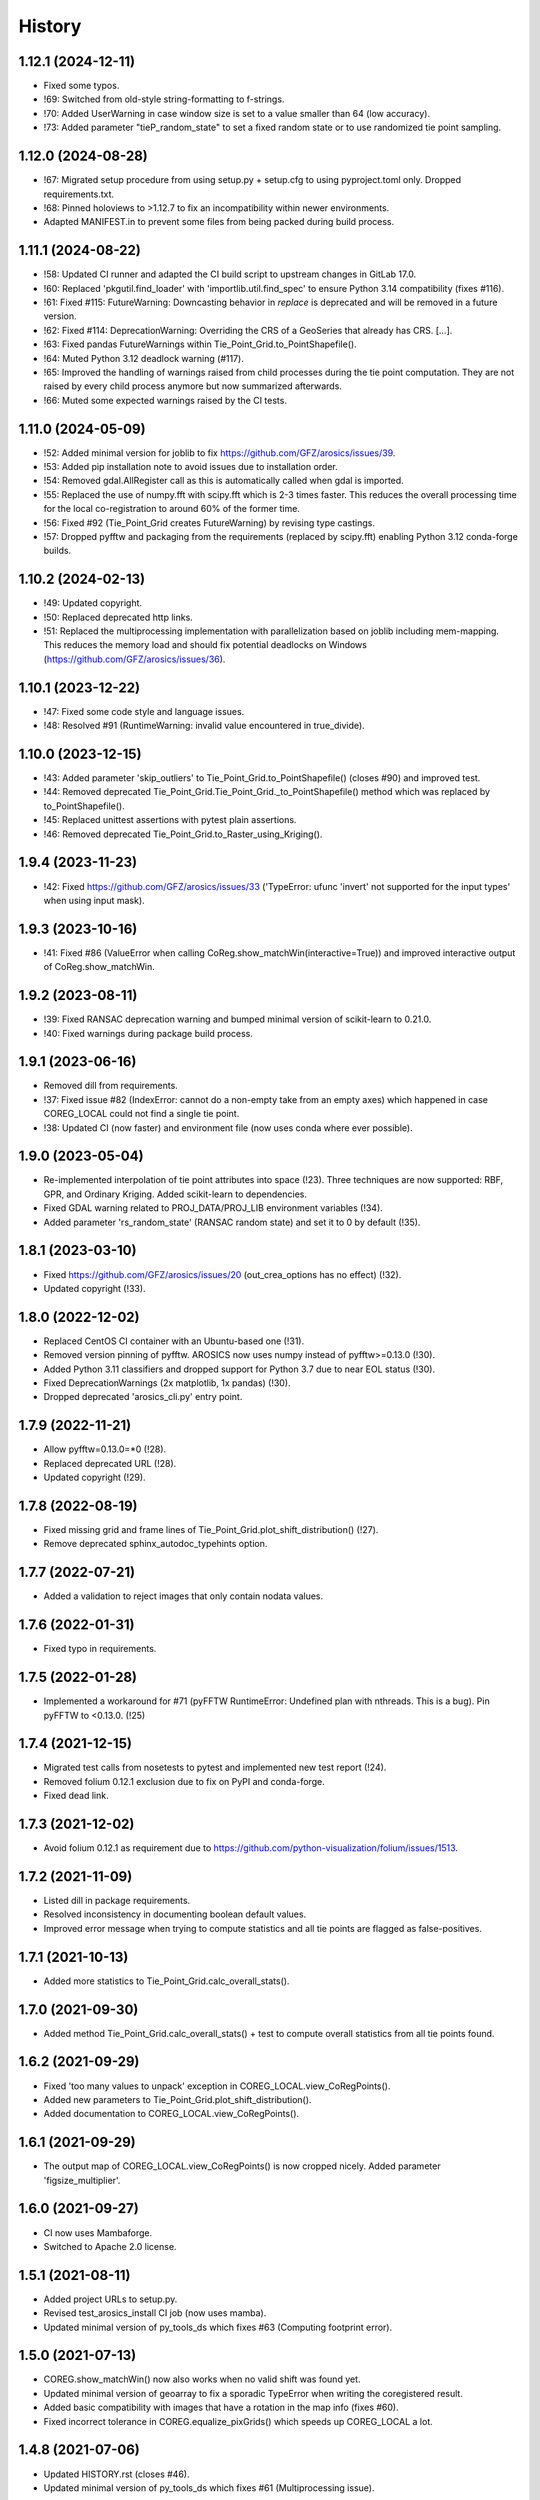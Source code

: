 =======
History
=======

1.12.1 (2024-12-11)
-------------------

* Fixed some typos.
* !69: Switched from old-style string-formatting to f-strings.
* !70: Added UserWarning in case window size is set to a value smaller than 64 (low accuracy).
* !73: Added parameter "tieP_random_state" to set a fixed random state or to use randomized tie point sampling.


1.12.0 (2024-08-28)
-------------------

* !67: Migrated setup procedure from using setup.py + setup.cfg to using pyproject.toml only. Dropped requirements.txt.
* !68: Pinned holoviews to >1.12.7 to fix an incompatibility within newer environments.
* Adapted MANIFEST.in to prevent some files from being packed during build process.


1.11.1 (2024-08-22)
-------------------

* !58: Updated CI runner and adapted the CI build script to upstream changes in GitLab 17.0.
* !60: Replaced 'pkgutil.find_loader' with 'importlib.util.find_spec' to ensure Python 3.14 compatibility (fixes #116).
* !61: Fixed #115: FutureWarning: Downcasting behavior in `replace` is deprecated
  and will be removed in a future version.
* !62: Fixed #114: DeprecationWarning: Overriding the CRS of a GeoSeries that already has CRS. [...].
* !63: Fixed pandas FutureWarnings within Tie_Point_Grid.to_PointShapefile().
* !64: Muted Python 3.12 deadlock warning (#117).
* !65: Improved the handling of warnings raised from child processes during the tie point computation.
  They are not raised by every child process anymore but now summarized afterwards.
* !66: Muted some expected warnings raised by the CI tests.


1.11.0 (2024-05-09)
-------------------

* !52: Added minimal version for joblib to fix https://github.com/GFZ/arosics/issues/39.
* !53: Added pip installation note to avoid issues due to installation order.
* !54: Removed gdal.AllRegister call as this is automatically called when gdal is imported.
* !55: Replaced the use of numpy.fft with scipy.fft which is 2-3 times faster.
  This reduces the overall processing time for the local co-registration to around 60% of the former time.
* !56: Fixed #92 (Tie_Point_Grid creates FutureWarning) by revising type castings.
* !57: Dropped pyfftw and packaging from the requirements (replaced by scipy.fft)
  enabling Python 3.12 conda-forge builds.


1.10.2 (2024-02-13)
-------------------

* !49: Updated copyright.
* !50: Replaced deprecated http links.
* !51: Replaced the multiprocessing implementation with parallelization based on joblib including mem-mapping. This
  reduces the memory load and should fix potential deadlocks on Windows (https://github.com/GFZ/arosics/issues/36).


1.10.1 (2023-12-22)
-------------------

* !47: Fixed some code style and language issues.
* !48: Resolved #91 (RuntimeWarning: invalid value encountered in true_divide).


1.10.0 (2023-12-15)
-------------------

* !43: Added parameter 'skip_outliers' to Tie_Point_Grid.to_PointShapefile() (closes #90) and improved test.
* !44: Removed deprecated Tie_Point_Grid.Tie_Point_Grid._to_PointShapefile() method
  which was replaced by to_PointShapefile().
* !45: Replaced unittest assertions with pytest plain assertions.
* !46: Removed deprecated Tie_Point_Grid.to_Raster_using_Kriging().


1.9.4 (2023-11-23)
------------------

* !42: Fixed https://github.com/GFZ/arosics/issues/33
  ('TypeError: ufunc 'invert' not supported for the input types' when using input mask).


1.9.3 (2023-10-16)
------------------

* !41: Fixed #86 (ValueError when calling CoReg.show_matchWin(interactive=True))
  and improved interactive output of CoReg.show_matchWin.


1.9.2 (2023-08-11)
------------------

* !39: Fixed RANSAC deprecation warning and bumped minimal version of scikit-learn to 0.21.0.
* !40: Fixed warnings during package build process.


1.9.1 (2023-06-16)
------------------

* Removed dill from requirements.
* !37: Fixed issue #82 (IndexError: cannot do a non-empty take from an empty axes) which happened in case COREG_LOCAL
  could not find a single tie point.
* !38: Updated CI (now faster) and environment file (now uses conda where ever possible).


1.9.0 (2023-05-04)
------------------

* Re-implemented interpolation of tie point attributes into space (!23).
  Three techniques are now supported: RBF, GPR, and Ordinary Kriging. Added scikit-learn to dependencies.
* Fixed GDAL warning related to PROJ_DATA/PROJ_LIB environment variables (!34).
* Added parameter 'rs_random_state' (RANSAC random state) and set it to 0 by default (!35).


1.8.1 (2023-03-10)
------------------

* Fixed https://github.com/GFZ/arosics/issues/20 (out_crea_options has no effect) (!32).
* Updated copyright (!33).


1.8.0 (2022-12-02)
------------------

* Replaced CentOS CI container with an Ubuntu-based one (!31).
* Removed version pinning of pyfftw. AROSICS now uses numpy instead of pyfftw>=0.13.0 (!30).
* Added Python 3.11 classifiers and dropped support for Python 3.7 due to near EOL status (!30).
* Fixed DeprecationWarnings (2x matplotlib, 1x pandas) (!30).
* Dropped deprecated 'arosics_cli.py' entry point.


1.7.9 (2022-11-21)
------------------

* Allow pyfftw=0.13.0=*0 (!28).
* Replaced deprecated URL (!28).
* Updated copyright (!29).


1.7.8 (2022-08-19)
------------------

* Fixed missing grid and frame lines of Tie_Point_Grid.plot_shift_distribution() (!27).
* Remove deprecated sphinx_autodoc_typehints option.


1.7.7 (2022-07-21)
------------------

* Added a validation to reject images that only contain nodata values.


1.7.6 (2022-01-31)
------------------

* Fixed typo in requirements.


1.7.5 (2022-01-28)
------------------

* Implemented a workaround for #71 (pyFFTW RuntimeError: Undefined plan with nthreads. This is a bug).
  Pin pyFFTW to <0.13.0. (!25)


1.7.4 (2021-12-15)
------------------

* Migrated test calls from nosetests to pytest and implemented new test report (!24).
* Removed folium 0.12.1 exclusion due to fix on PyPI and conda-forge.
* Fixed dead link.


1.7.3 (2021-12-02)
------------------

* Avoid folium 0.12.1 as requirement due to https://github.com/python-visualization/folium/issues/1513.


1.7.2 (2021-11-09)
------------------

* Listed dill in package requirements.
* Resolved inconsistency in documenting boolean default values.
* Improved error message when trying to compute statistics and all tie points are flagged as false-positives.


1.7.1 (2021-10-13)
------------------

* Added more statistics to Tie_Point_Grid.calc_overall_stats().


1.7.0 (2021-09-30)
------------------

* Added method Tie_Point_Grid.calc_overall_stats() + test to compute overall statistics from all tie points found.


1.6.2 (2021-09-29)
------------------

* Fixed 'too many values to unpack' exception in COREG_LOCAL.view_CoRegPoints().
* Added new parameters to Tie_Point_Grid.plot_shift_distribution().
* Added documentation to COREG_LOCAL.view_CoRegPoints().


1.6.1 (2021-09-29)
------------------

* The output map of COREG_LOCAL.view_CoRegPoints() is now cropped nicely. Added parameter 'figsize_multiplier'.


1.6.0 (2021-09-27)
------------------

* CI now uses Mambaforge.
* Switched to Apache 2.0 license.


1.5.1 (2021-08-11)
------------------

* Added project URLs to setup.py.
* Revised test_arosics_install CI job (now uses mamba).
* Updated minimal version of py_tools_ds which fixes #63 (Computing footprint error).


1.5.0 (2021-07-13)
------------------

* COREG.show_matchWin() now also works when no valid shift was found yet.
* Updated minimal version of geoarray to fix a sporadic TypeError when writing the coregistered result.
* Added basic compatibility with images that have a rotation in the map info (fixes #60).
* Fixed incorrect tolerance in COREG.equalize_pixGrids() which speeds up COREG_LOCAL a lot.


1.4.8 (2021-07-06)
------------------

* Updated HISTORY.rst (closes #46).
* Updated minimal version of py_tools_ds which fixes #61 (Multiprocessing issue).


1.4.7 (2021-07-03)
------------------

* Set minimal Python version to 3.6 in setup.py.
* Updated minimal version of py_tools_ds which fixes #59 (argmax error when not specifying poly WKT).
* Removed requirements_dev.txt and requirements_pip.txt as they are not needed anymore.


1.4.6 (2021-06-22)
------------------

* Updated minimal version of py_tools_ds which fixes #49 (Deadlock in Multiprocessing on Linux,
  in case GDAL 3.2.1 is installed.).


1.4.5 (2021-06-21)
------------------

* Fixed issue #56 (Setting align_grids to False in case of global co-registration does not avoid resampling.).


1.4.4 (2021-06-18)
------------------

* Removed non-operational tests.
* Apply 'make lint' to the whole package.
* Moved arosics_cli.py from bin to arosics folder to avoid entry point issues at conda-forge.
* Replaced some http links with https.
* The tie point grid now also includes the last x any y grid points (bugfix).


1.4.3 (2021-05-08)
------------------

* Clearer error message in case of unequal input projections that have equal names.
* Updated minimal version of geoarray.
* Reverted .gitlab-ci.yml.


1.4.2 (2021-05-08)
------------------

* Temporarily disabled installation check.
* Remove updates of py_tools_ds and geoarray for now.
* Updated minimal versions of geoarray and py_tools_ds. Updated installation.rst.
* Caught a warning in case the footprint polygon has disjunct polygons.
* Increased tolerance when snapping clip extent to output grid in DESHIFTER
  (fixes https://github.com/GFZ/arosics/issues/4 (SSIM fails with window shape mismatch error)).


1.4.1 (2021-04-30)
------------------

* Deprecated the 'arosics_cli.py' argument parser call and added a new entrypoint called 'arosics'.
* Temporarily increase the URLChecker timeout to 60 secs due to Zenodo latency.


1.4.0 (2021-04-23)
------------------

* Temporarily set URLChecker timeout to 30 secs due to Zenodo latency.
* Updated projection related documentation.
* Added test which covers an input projection other than UTM and LonLat and which has no corresponding EPSG code.
* Updated minimal version of geoarray to v0.11.0 which brings no-EPSG compatibility.
* Replaced all UTM specific code and refactored tie point grid table columns 'X_UTM' and 'Y_UTM' to 'X_MAP' and 'Y_MAP'.
  This allows to run arosics on input images with projections other than UTM and Lon/Lat.
* Replaces EPSG related parameters by WKT string to get rid of missing EPSG issue.
* Updated copyright.
* Improved documentation.
* Added tolerance when comparing coordinate grids with float values.
* Improved docstring for COREG parameters wp and ws.
* Fixed inaccurate type hint.
* Removed unnecessary import.
* Fix typo.


1.3.0 (2021-03-12)
------------------

* Replaced Python 2 compatible type hints by PEP 484 type hints.
* Revised docstrings.
* Fixed a lot of Sphinx build warnings. Some code style improvements.
* Dropped support for Python versions below 3.6.
* Replaced deprecated np.object type.
* Make lint now directly prints its output in case of exceptions.
* Removed deprecated coreg_cmd.py. Fixed typo.


1.2.6 (2021-02-16)
------------------

* Fixed CI job.
* Fixed pyproj DeprecationWarning related to proj4 string. Added pyproj to dependencies
  (which was already used under the hood).
* Fixed DeprecationWarning related to deprecated numpy data types that are only aliases for builtin types.
* Added type hints for COREG_LOCAL.tiepoint_grid and COREG_LOCAL.CoRegPoints_table.


1.2.5 (2021-02-02)
------------------

* Excluded folium 0.12.0 from requirements due to https://github.com/python-visualization/folium/issues/1438.
* Fixed incompletely deleted coverage artifacts after running 'make clean'.
* Fixed wrong dependency name.
* Updated URLs due to changes on the server side.
* Removed tests for issue 70 and 47.
* Commented rever CI job out.
* Added URL checker CI job and fixed all dead URLs. Removed travis related file
* Fixed issue of remaining coverage artifacts after running 'make clean-test'.


1.2.4 (2021-02-02)
------------------

* Caught the no-tie-points-found-case in some methods of Tie_Point_Grid.


1.2.3 (2020-11-13)
------------------

* Fixed KeyError 'ABS_SHIFT' in  Tie_Point_Grid.plot_shift_distribution() in case no tie points have been found at all.


1.2.2 (2020-11-13)
------------------

* Fixed issue #47 (COREG_LOCAL.view_CoRegPoints() raises KeyError: 'X_SHIFT_M' error when there are too many clouds).
* Increased default figsize of COREG_LOCAL.view_CoRegPoints().


1.2.1 (2020-11-11)
------------------

* Added 'coverage erase' to clean-test.
* Fixed issue #45 (CoReg gives ValueError: `min_samples` must be in range (0, <number-of-samples>)`).
* Replaced deprecated osgeo imports.


1.2.0 (2020-11-02)
------------------

* Fixed issue 44
  (SSIM filtering flags too much tie points in case of completely different data ranges of the input images).


1.1.1 (2020-11-02)
------------------

* Replaced deprecated osgeo imports.


1.1.0 (2020-10-30)
------------------

* Added a warning in case the input image consists of multiple patches and AROSICS processes only the largest one.
* Added a warning in case the reliability filtering filters more than 70% of the tie points.
* Fixed issue #43 (AttributeError in case COREG_LOCAL.tieP_filter_level = 0).


1.0.6 (2020-10-27)
------------------

* Updated minimal version of py_tools_ds (fixes issue #41 (Sporadic AssertionErrors in case the matching window
  crosses the image edge)).
* Revised requirements and environment_arosics.yml.
* Replaced deprecated 'source activate' by 'conda activate'. Updated installation instructions.
* Unittests are now also executable on Windows.


1.0.5 (2020-10-21)
------------------

* Added shebang to bin files to ensure they Python executable (fixes issue #16).


1.0.4 (2020-10-21)
------------------

* Fix for not passing the quiet mode parameter to Tie_Point_Refiner class when using CORE_LOCAL.


1.0.3 (2020-10-19)
------------------

* Fixed linting.
* Fixed an unhelpful error message in case no coregistration point can be placed within an image area usable for
  coregistration due to the provided bad data mask.
* Fixed some wrong type hints.
* Added COREG_LOCAL.calculate_spatial_shifts() allowing to explicitly compute the shifts instead of implicitly
  running the getter properties. This improves API clarity and facilitates debugging.
* Added sphinx-autodoc-typehints to doc requirements.


1.0.2 (2020-10-12)
------------------

* Fixed linting.
* Fixed DeprecationWarning within CORE_LOCAL.view_CoRegPoints().
* Caught matplotlib warnings within tests.
* Added test/doc/lint/dev requirements as optional installation procedures to setup.py.


1.0.1 (2020-10-12)
------------------

* Excluded tests from being installed via 'pip install'. Set development status to 'stable'.
* Use SPDX license identifier and set all files to GLP3+ to be consistent with license headers in the source files.
* Improved installation instructions. Added conda-forge badge.


1.0.0 (2020-10-06)
------------------

* Revised COREG_LOCAL.view_CoRegPoints() and replaced basemap with cartopy.
* Revised environment_arosics.yml.
* Fixed issue #36.
* Closed issue #26.


0.9.26 (2020-10-02)
-------------------

* Fixed broken pip installation of basemap.


0.9.25 (2020-09-30)
-------------------

* Replaced requirement 'basemap' in setup.py and requirements.txt by ssh link to fix exception during 'pip install'.
* Updated the installation instructions as AROSICS is now on conda-forge.


0.9.24 (2020-09-28)
-------------------

* The 'pykrige', 'pyfftw' and 'basemap' requirements are no longer optional since they are easily installable from
  conda-forge now.
* Updated requirements and installation instructions.


0.9.23 (2020-09-25)
-------------------

* Moved all matplotlib imports from module level to function/class level to avoid static TLS ImportError.


0.9.22 (2020-10-02)
-------------------

* Moved all skimage imports from module level to function/class level to avoid static TLS ImportError.


0.9.21 (2020-10-15)
-------------------

* Replaced deprecated HTTP links.
* Fixed typo.
* arosics_ci.docker now inherits from ci_base_centos:0.1. Conda update now uses conda-forge channel.
* Don't inherit from gms_base.
* Re-added conda-forge::libgdal.
* Fixed syntax.
* Added pip to requirements.
* Updated CI setup files and .gitlab-ci.yml.
* Added some information about supported projections to the docs.


0.9.20 (2020-08-26)
-------------------

* AROSICS now uses pyproj>2.2 under the hood for projection transformations.
* Added minimal version of pyproj.


0.9.19 (2020-08-21)
-------------------

* Added tolerances to the window position validation to avoid float precision issues.
* Updated minimal version of geoarray.
* Fixed a bug which causes COREG.equalize_pixGrids() to run although the pixel grids of reference and target image
  are equal.
* Fixed ResourceWarning in COREG.show_matchWin() as well as in COREG.calculate_spatial_shifts().
* Fixed exception in COREG.view_CoRegPoints_folium() in case of a recent version of folium.


0.9.18 (2020-08-18)
-------------------

* Added geoarray update to CI config.
* Fixed DeprecationWarning coming from holoviews.


0.9.17 (2020-05-19)
-------------------

* Updated minimal version of py_tools_ds (fixes PyProj DeprecationWarning).


0.9.16 (2020-05-19)
-------------------

* Fixed create_github_release CI job.


0.9.15 (2020-04-09
-------------------

* Added create_release_from_gitlab_ci.sh and updated create_github_release CI job.


0.9.14 (2020-04-08)
-------------------

* Fixed create_github_release CI job.


0.9.13 (2020-04-08)
-------------------

* Fixed invalid yaml syntax.
* Added CI job 'create_github_release'.


0.9.12 (2020-04-08)
-------------------

* Revised .gitlab-ci.yml. Updated installation instructions
  (Python is now installed from conda-forge channel - fixes issue #35).
* Updated test_arosics_install CI job.
* Added funding information.


0.9.11 (2020-04-07)
-------------------

* Fixed typo.


0.9.10 (2020-04-07)
-------------------

* Added Zenodo badge and citation hint to README.rst.


0.9.9 (2020-04-07)
------------------

* Fixed line break.


0.9.8 (2020-04-07)
------------------

* Updated .zenodo.json.
* Added CITATION file.
* Updated copyright.
* Updated installation instructions and environment_arosics.yml.
* Added .zenodo.json file.
* Removed version pinnings from requirements_dev.txt.


0.9.7 (2020-04-06)
------------------

* Fix incompatibity with shapely 1.7.0
  (implies an update of the minimal version of py_tools_ds). Remove shapely version pinning.


0.9.6 (2020-02-11)
------------------

* Pinned shapely to versions older or equal than 1.6.4.


0.9.5 (2020-01-08)
------------------

* Updated minimal version of py_tools_ds.
* Updated conda environment file.


0.9.4 (2020-01-08)
------------------

* Removed pyresample dependency (not needed anymore).
* Fixed broken badge.
* Merge branch 'bugfix/adapt_to_geopandas_changes' into 'master'


0.9.3 (2019-11-27)
------------------

* Fixed issue #31 (ValueError: Unknown column geometry).
* Fixed issue #32 (NotImplementedError: fillna currently only supports filling with a scalar geometry).
* Added pandas to requirements.
* Changed badge target.
* Added downloads badge.


0.9.2 (2019-11-27)
------------------

* Removed deprecated PyPI upload code from .gitlab-ci.yml. Replaced relative links in README.rst by absolute ones.


0.9.1 (2019-07-26)
------------------

* Added title to README.rst. Try to disable title.
* Added pyresample to conda dependencies (might fix test_arosics_install). Replaced deprecated PyPI upload by twine.
* Changed description file in setup.cfg.
* Added missing cli_reference.rst content.
* Added missing cli_reference.rst.


0.9.0 (2019-11-27)
------------------

* Removed the deprecated README.md.
* Replaced HTML table by image.
* Added links and fixed typo.
* Revised about.rst, added Gitter badge.
* Revised README.rst.
* Resized images physically.
* Updated README.rst.
* Revised CONTRIBUTING.rst
* Improved code block style.
* Changed toc maxdepth.
* Added usage instructions.
* Updated api_cli_reference.rst and sub-sections.
* Updated usage.rst and sub-sections.
* Moved CLI reference to API reference subsection.
* Fix in installation.rst.
* Revised README.rst.
* Updated usage.rst.
* Updated installation.rst.
* Enabled TODOs to be rendered.
* Revised docstring style.
* Added caption.
* Added subsections to usage.rst.
* First empty version of usage.rst.
* Revised DESHIFTER.__doc__.
* Revised about.rst.
* Revised DESHIFTER.__doc__. Added sphinx type hints.
* Added about.rst. Updated index.rst and re-ordered HISTORY.rst.
* Test revision.
* Revised 'make docs' rule.
* Revised DESHIFTER.__doc__.
* Changed sphinx theme. Documentation now also includes __init__() methods.
* Increased sphinx documentation content width.


0.8.19 (2019-07-22)
-------------------

* Removed hardcoded test.
* Added license texts. Added funding note.


0.8.18 (2019-06-17)
-------------------

* Fixed issue #30 (Exception in case of non-quadratic pixels of the input images).


0.8.17 (2019-05-10)
-------------------

* Updated minimal version of geoarray.


0.8.16 (2019-02-27)
-------------------

* Updated minimal version of py_tools_ds (fixes issue #27).


0.8.15 (2019-02-19)
-------------------

* Fixed PyPi upload error (invalid value for classifiers within setup.py).).
* Updated minimal version of py_tools_ds.
* Added tests for ETRS/LAEA projection compatibility.
* Fixed some style issues.
* Added gitter badge. Added classifiers to setup.py.
* Added keywords.
* Code style improvements.


0.8.14 (2018-12-05)
-------------------

* Moved cmocean to conda requirements due to setup issue under Python 2.7.
* Removed '-y -q' from conda install commands contained in installation instructions in README files.
* Replaced 'importlib.util.find_spec' with 'pkgutil.find_loader' to ensure Python 2.7 compatibility.
* Updated minimal version of geoarray.
* Added Python 3.7 to classifiers in setup.py.


0.8.13 (2018-12-04)
-------------------

* Test fix.
* Fixed issue # 17 (Coregistration sometimes fails in case of floating point coordinates of the input images.)
* Fixed an issue causing SSIM computation to fail (due to float coordinates).


0.8.12 (2018-11-30)
-------------------

* Fixed issue #23 ('TypeError in case COREG or COREG_LOCAL is called with an in-memory reference or target image and
  path_out is set to 'auto'.').


0.8.11 (2018-11-28)
-------------------

* Fixed exception in case Tie_Point_Grid.to_PointShapefile() is called with skip_nodata=False.


0.8.9 (2018-11-27)
------------------

* Fixed figure of tie point grid broken due to matplotlib 3.0.0/basemap 1.2 incompatibility.


0.8.8 (2018-10-22)
------------------

* Fixed issue #21(pandas value error during dataframe merging).
* Fixed linting.
* Added folium and geojson to requirements. Fixed view_CoRegPoints_folium().
* CI setup now updates ci_env environment installed via docker_pyenvs instead of creating an independent environment.
* Fixed duplicate of pycodestyle in environment file.
* Fix.
* CI Python environment is not separate from the base env.
* Fixed mixed channels for gdal and libgdal causing libkea issue during CI.


0.8.7 (2018-08-10)
------------------

* Fix for incompatible version of pycodestyle during CI.
* Updated minimally required geoarray version.
* Added version.py.
* Bugfix.
* Implemented changes from the current branch of geoarray (feature/improve_metadata_handling).
* Updated docker runner build script.


0.8.6 (2018-07-20)
------------------

* Bugfix for issue #13 (ValueError related to pandas.merge).


0.8.5 (2018-04-25)
------------------

* Fixed documentation on output data format.
* Updated test_COREG.py.


0.8.4 (2018-03-08)
------------------

* Removed TestBandnames.
* Revised previous commit.


0.8.3 (2018-03-07)
------------------

* Fixed ValueError as reported in https://git.gfz-potsdam.de/EnMAP/sicor/issues/22.


0.8.2 (2018-01-23)
------------------

* Revised arosics_cli.py.
* Fixed issue #14.
* Added importlib (must be revised).


0.8.1 (2017-11-21)
------------------

* Added test for COREG_LOCAL.view_CoRegPoints_folium().


0.8.0 (2017-11-21)
------------------

* Added shift vector plots (COREG_LOCAL.view_CoRegPoints(shapes2plot='vectors') + tests.


0.7.0 (2017-11-20)
------------------

* Adapted docker installer to new external base image.
* Updated arosics_environment.yml.
* Updated docker installer workflow.
* Added environment_arosics.yml
* Updated minimal version py_tools_ds.
* Added geopandas to CI installer test.
* Updated minimum version of py_tools_ds in docker container setup.
* Added Test_Tie_Point_Grid.tearDown().
* Removed old functions for deshifting within COREG class:
* Moved several functions to py_tools_ds.
* Removed deprecated functions.
* Removed io and utilities modules.


0.6.8 (2017-11-16)
------------------

* Fixed Tie_Point_Grid.to_PointShapefile().
* Added tests for some functions within Tie_Point_Grid.
* Updated README files.
* Updated README files and installation.rst.
* Moved package geopandas to conda dependencies.


0.6.7 (2017-11-15)
------------------

* Fixed exceptions within Tie_Point_Grid.plot_shift_distribution(), calc_overall_mssim(), calc_rmse. Added test_tie_point_grid.py.


0.6.6 (2017-10-26)
------------------

* Updated minimal version of geoarray.
* Added requirements_pip.txt.


0.6.5 (2017-11-18)
------------------

* Bugfix for not checking validity of GeoArray_CoReg.footprint_poly.


0.6.4 (2017-10-12)
------------------

* Updated minimal versions of geoarray and py_tools_ds.


0.6.3 (2017-10-12)
------------------

* Excluded some funcs from coverage.
* test_arosics_install is now executed within latest Python.
* Updated docker setup.


0.6.2 (2017-10-11)
------------------

* Fixed pages.
* Updated .gitlab-ci.yml to make pages work again.


0.6.1 (2017-10-10)
------------------

* Simplified dependency checks.


0.6.0 (2017-10-10)
------------------

* Updated docker setup.
* Updated minimal versions of dependencies.
* Disabled coverage for deprecated funcs. Too small SCPS is now catched.
* Tie_Point_Grid.get_CoRegPoints_table(): local CS not rejectd anymore.
* Fixed test_shift_calculation_with_image_coords_only(). Fixed flake8 issues.
* SSIM now fails with a warning instead of raising an exception and forcing the whole coreg to fail.
* test_COREG.test_shift_calculation_with_image_coords_only: changed input gt.
* Revised COREG.show_matchWin().
* COREG.calculate_spatial_shifts(): removed deprecated function.
* Added test_shift_calculation_with_image_coords_only()


0.5.1 (2017-10-06)
------------------

* First attempt to implement autoclip to polygon to fix unequal matching window sizes in case of float coordinates.
* Updated test_COREG_LOCAL.
* Tie_Point_Grid: added type hints.
* DeShifter: cleaned up.
* Cleaned requirements.txt.


0.5.0 (2017-09-19)
------------------

New features:

* Added two test cases for local co-registration and the respective test data.
* Added test cases for global co-registration
* Added test of output writer and tie point grid visualization.
* Added nosetests. Resolved some setup requirements by conda during test_arosics_install.
* PEP8 code style now checked with automatic style checkers

Fixes and improvements:

* Coverage now also working in multiprocessing.
* Replaced test data of test case INTER1 with LZW compressed GeoTIFFs to speed up testing.
* Revised docker container builder.
* Bugfix for unexpected FFTW return value that caused the matching to fail
* Added some docstrings.
* Refactored command line interface 'arosics.py' to 'arosics_cli.py' to fix import issues.
* Added usage documentation for command line interface.
* Removed pykrige from automatically installed libraries during setup. It is now optional (Fixes issue #12)
* Bugfix in connection with optional library pyfftw.
* Revised installation guidelines within README.rst, README.md and installation.rst. Added link for nosetests HTML report.
* Fixed exception in case no arguments are provided to command line interface.
* Revised error handling and added additional check for projection.
* GDAL_DATA environment variable is now handled within py_tools_ds. Updated minimal version of py_tools_ds in setup.py.
* Fixed pickling error when running COREG_LOCAL in multiprocessing under a Windows environment.
* Replaced all occurrences of "quality grid" with "tie point grid".


0.4.0 (2017-07-07)
------------------

New features:

* added a logo
* added auto-deploy to PyPI
* added test cases for local co-registration


Fixes and improvements:

* fixed warping issues in case only very few tie points could be identified


0.2.1 (2017-07-03)
------------------

* First release on PyPI.


0.1.0 (2017-06-15)
------------------

* Package creation.
